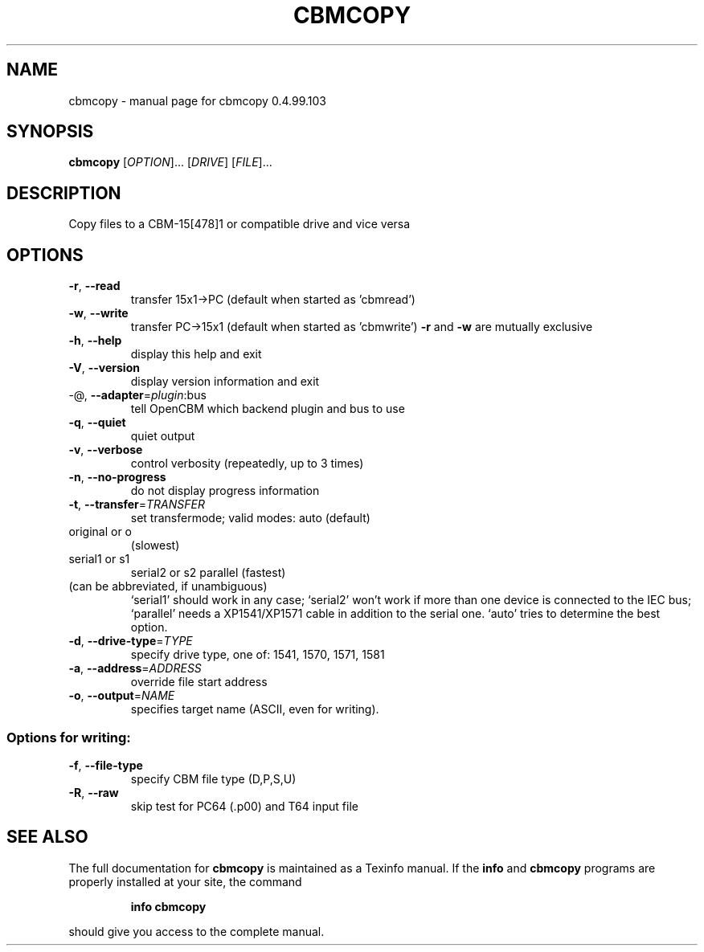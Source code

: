.\" DO NOT MODIFY THIS FILE!  It was generated by help2man 1.47.8.
.TH CBMCOPY "1" "July 2020" "cbmcopy 0.4.99.103" "User Commands"
.SH NAME
cbmcopy \- manual page for cbmcopy 0.4.99.103
.SH SYNOPSIS
.B cbmcopy
[\fI\,OPTION\/\fR]... [\fI\,DRIVE\/\fR] [\fI\,FILE\/\fR]...
.SH DESCRIPTION
Copy files to a CBM\-15[478]1 or compatible drive and vice versa
.SH OPTIONS
.TP
\fB\-r\fR, \fB\-\-read\fR
transfer 15x1\->PC
(default when started as 'cbmread')
.TP
\fB\-w\fR, \fB\-\-write\fR
transfer PC\->15x1
(default when started as 'cbmwrite')
\fB\-r\fR and \fB\-w\fR are mutually exclusive
.TP
\fB\-h\fR, \fB\-\-help\fR
display this help and exit
.TP
\fB\-V\fR, \fB\-\-version\fR
display version information and exit
.TP
\-@, \fB\-\-adapter\fR=\fI\,plugin\/\fR:bus
tell OpenCBM which backend plugin and bus to use
.TP
\fB\-q\fR, \fB\-\-quiet\fR
quiet output
.TP
\fB\-v\fR, \fB\-\-verbose\fR
control verbosity (repeatedly, up to 3 times)
.TP
\fB\-n\fR, \fB\-\-no\-progress\fR
do not display progress information
.TP
\fB\-t\fR, \fB\-\-transfer\fR=\fI\,TRANSFER\/\fR
set transfermode; valid modes:
auto (default)
.TP
original or o
(slowest)
.TP
serial1 or s1
serial2 or s2
parallel       (fastest)
.TP
(can be abbreviated, if unambiguous)
`serial1' should work in any case;
`serial2' won't work if more than one device is
connected to the IEC bus;
`parallel' needs a XP1541/XP1571 cable in addition
to the serial one.
`auto' tries to determine the best option.
.TP
\fB\-d\fR, \fB\-\-drive\-type\fR=\fI\,TYPE\/\fR
specify drive type, one of:
1541, 1570, 1571, 1581
.TP
\fB\-a\fR, \fB\-\-address\fR=\fI\,ADDRESS\/\fR
override file start address
.TP
\fB\-o\fR, \fB\-\-output\fR=\fI\,NAME\/\fR
specifies target name (ASCII, even for writing).
.SS "Options for writing:"
.TP
\fB\-f\fR, \fB\-\-file\-type\fR
specify CBM file type (D,P,S,U)
.TP
\fB\-R\fR, \fB\-\-raw\fR
skip test for PC64 (.p00) and T64 input file
.SH "SEE ALSO"
The full documentation for
.B cbmcopy
is maintained as a Texinfo manual.  If the
.B info
and
.B cbmcopy
programs are properly installed at your site, the command
.IP
.B info cbmcopy
.PP
should give you access to the complete manual.
